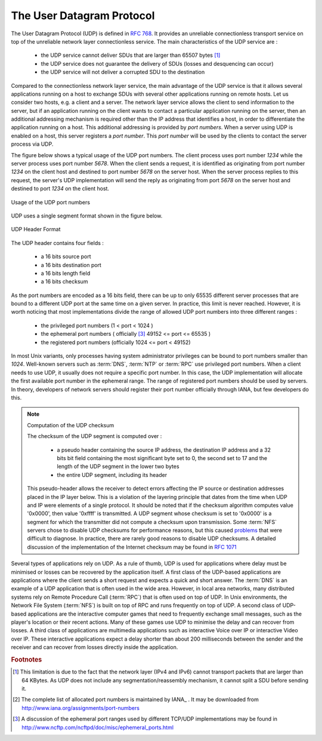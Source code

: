 .. Copyright |copy| 2010 by Olivier Bonaventure
.. This file is licensed under a `creative commons licence <http://creativecommons.org/licenses/by-sa/3.0/>`_


.. index:: UDP
.. _UDP:

The User Datagram Protocol
##########################

The User Datagram Protocol (UDP) is defined in :rfc:`768`. It provides an unreliable connectionless transport service on top of the unreliable network layer connectionless service. The main characteristics of the UDP service are :

 - the UDP service cannot deliver SDUs that are larger than 65507 bytes [#fmtuudp]_ 
 - the UDP service does not guarantee the delivery of SDUs (losses and desquencing can occur)
 - the UDP service will not deliver a corrupted SDU to the destination

Compared to the connectionless network layer service, the main advantage of the UDP service is that it allows several applications running on a host to exchange SDUs with several other applications running on remote hosts. Let us consider two hosts, e.g. a client and a server. The network layer service allows the client to send information to the server, but if an application running on the client wants to contact a particular application running on the server, then an additional addressing mechanism is required other than the IP address that identifies a host, in order to differentiate the application running on a host. This additional addressing is provided by `port numbers`. When a server using UDP is enabled on a host, this server registers a `port number`. This `port number` will be used by the clients to contact the server process via UDP. 

The figure below shows a typical usage of the UDP port numbers. The client process uses port number `1234` while the server process uses port number `5678`. When the client sends a request, it is identified as originating from port number `1234` on the client host and destined to port number `5678` on the server host. When the server process replies to this request, the server's UDP implementation will send the reply as originating from port  `5678` on the server host and destined to port `1234` on the client host.

.. figure:: svg/udp-ports.png
   :align: center
   :scale: 70 

   Usage of the UDP port numbers

.. index:: UDP segment



UDP uses a single segment format shown in the figure below. 

.. figure:: pkt/udp.png
   :align: center
   :scale: 100

   UDP Header Format

The UDP header contains four fields :

 - a 16 bits source port
 - a 16 bits destination port
 - a 16 bits length field 
 - a 16 bits checksum


As the port numbers are encoded as a 16 bits field, there can be up to only 65535 different server processes that are bound to a different UDP port at the same time on a given server. In practice, this limit is never reached. However, it is worth noticing that most implementations divide the range of allowed UDP port numbers into three different ranges :

 - the privileged port numbers (1 < port < 1024 )
 - the ephemeral port numbers ( officially [#fephemeral]_ 49152 <= port <= 65535 )
 - the registered port numbers (officially 1024 <= port < 49152)

In most Unix variants, only processes having system administrator privileges can be bound to port numbers smaller than `1024`. Well-known servers such as :term:`DNS`, :term:`NTP` or :term:`RPC` use privileged port numbers. When a client needs to use UDP, it usually does not require a specific port number. In this case, the UDP implementation will allocate the first available port number in the ephemeral range. The range of registered port numbers should be used by servers. In theory, developers of network servers should register their port number officially through IANA, but few developers do this. 

.. mention inetd and super servers somewhere ?

.. index:: UDP Checksum, Checksum computation

.. note:: Computation of the UDP checksum

 The checksum of the UDP segment is computed over :
 
  - a pseudo header containing the source IP address, the destination IP address and a 32 bits bit field containing the most significant byte set to 0, the second set to 17 and the length of the UDP segment in the lower two bytes
  - the entire UDP segment, including its header

 This pseudo-header allows the receiver to detect errors affecting the IP source or destination addresses placed in the IP layer below. This is a violation of the layering principle that dates from the time when UDP and IP were elements of a single protocol. It should be noted that if the checksum algorithm computes value '0x0000', then value '0xffff' is transmitted. A UDP segment whose checksum is set to '0x0000' is a segment for which the transmitter did not compute a checksum upon transmission. Some :term:`NFS` servers chose to disable UDP checksums for performance reasons, but this caused `problems <http://lynnesblog.telemuse.net/192>`_ that were difficult to diagnose. In practice, there are rarely good reasons to disable UDP checksums. A detailed discussion of the implementation of the Internet checksum may be found in :rfc:`1071`


Several types of applications rely on UDP. As a rule of thumb, UDP is used for applications where delay must be minimised or losses can be recovered by the application itself. A first class of the UDP-based applications are applications where the client sends a short request and expects a quick and short answer. The :term:`DNS` is an example of a UDP application that is often used in the wide area. However, in local area networks, many distributed systems rely on Remote Procedure Call (:term:`RPC`) that is often used on top of UDP. In Unix environments, the Network File System (:term:`NFS`) is built on top of RPC and runs frequently on top of UDP. A second class of UDP-based applications are the interactive computer games that need to frequently exchange small messages, such as the player's location or their recent actions. Many of these games use UDP to minimise the delay and can recover from losses. A third class of applications are multimedia applications such as interactive Voice over IP or interactive Video over IP. These interactive applications expect a delay shorter than about 200 milliseconds between the sender and the receiver and can recover from losses directly inside the application. 



.. rubric:: Footnotes


.. [#fmtuudp] This limitation is due to the fact that the network layer (IPv4 and IPv6) cannot transport packets that are larger than 64 KBytes. As UDP does not include any segmentation/reassembly mechanism, it cannot split a SDU before sending it.

.. [#fportnum] The complete list of allocated port numbers is maintained by IANA_ . It may be downloaded from http://www.iana.org/assignments/port-numbers

.. [#fephemeral] A discussion of the ephemeral port ranges used by different TCP/UDP implementations may be found in http://www.ncftp.com/ncftpd/doc/misc/ephemeral_ports.html

